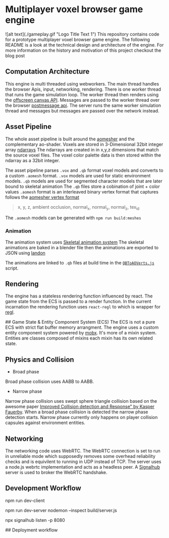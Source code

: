 * Multiplayer voxel browser game engine
![alt text](./gameplay.gif "Logo Title Text 1")
This repository contains code for a prototype multiplayer voxel browser game engine. The following README is a look at the technical design and architecture of the engine. For more information on the history and motivation of this project checkout the blog post

** Computation Architecture
This engine is multi threaded using webworkers. The main thread handles the browser Apis, input, networking, rendering. There is one worker thread that runs the game simulation loop. The worker thread then renders using the [[https://developer.mozilla.org/en-US/docs/Web/API/OffscreenCanvas][offscreen canvas API]]. Messages are passed to the worker thread over the browser [[https://developer.mozilla.org/en-US/docs/Web/API/Window/postMessage][postmessage api]]. The server runs the same worker simulation thread and messages but messages are passed over the network instead.

** Asset Pipeline
The whole asset pipeline is built around the [[https://github.com/mikolalysenko/ao-mesher][aomesher]] and the complementary ao-shader. Voxels are stored in 3-Dimensional 32bit integer array [[https://github.com/scijs/ndarray][ndarrays]] The ndarrays are created in in x,y,z dimensions that match the source voxel files. The voxel color palette data is then stored within the ndarray as a 32bit integer.

The asset pipeline parses ~.vox~ and ~.qb~ format voxel models and converts to a custom ~.aomesh~ format. ~.vox~ models are used for static environment models. ~.qb~ models are used for segmented character models that are later bound to skeletal animation The ~.qb~ files store a cobination of joint + color values ~.aomesh~ format is an interleaved binary vertex format that captures follows the [[https://github.com/mikolalysenko/ao-mesher/blob/master/mesh.js#L21][aomesher vertex format]]


#+begin_quote
 x, y, z, ambient occlusion, normal_x, normal_y, normal_z, tex_id
#+end_quote

The ~.aomesh~ models can be generated with ~npm run build:meshes~

*** Animation
The animation system uses [[https://github.com/chinedufn/skeletal-animation-system][Skeletal animation system]] The skeletal animations are baked in a blender file then the animations are exported to JSON using [[https://docs.rs/landon/latest/landon/][landon]]

The animations are linked to ~.qb~ files at build time in the [[./scripts/QBToAOVerts.js#L65][~QBToAOVerts.js~]] script.

** Rendering
The engine has a stateless rendering function influenced by react. The game state from the ECS is passed to a render function. In the current incarnation the rendering function uses ~react-regl~ to which is wrapper for [[https://github.com/regl-project/regl/][regl]].

## Game State & Entity Component System (ECS)
The ECS is not a pure ECS with strict flat buffer memory arrangment.  The engine uses a custom entity component system powered by [[https://mobx.js.org/README.html][mobx]]. It's more of a mixin system. Entities are classes composed of mixins each mixin has its own related state.

** Physics and Collision

+ Broad phase
Broad phase collision uses AABB to AABB.

+ Narrow phase
Narrow phase collision uses swept sphere triangle collision based on the awesome paper [[http://www.peroxide.dk/papers/collision/collision.pdf][Improved Collision detection and Response" by Kasper Fauerby]]. When a broad phase collision is detected the narrow phase detection starts. Narrow phase currently only happens on player collision capsules against environment entities.

** Networking
The networking code uses WebRTC. The WebRTC connection is set to run in unreliable mode which supposedly removes some overhead reliability checks and is equivilent to running in UDP instead of TCP. The server uses a node.js webrtc implementation and acts as a headless peer. A [[https://github.com/mafintosh/signalhub][Signalhub]] server is used to broker the WebRTC handshake.


** Development Workflow

npm run dev-client

npm run dev-server
nodemon --inspect build/server.js

npx signalhub listen -p 8080

## Deployment workflow
